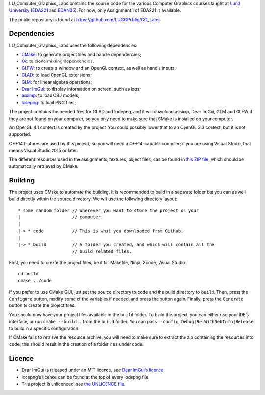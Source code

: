 LU_Computer_Graphics_Labs contains the source code for the various Computer
Graphics courses taught at `Lund University`_ (EDA221_ and EDAN35_). For now,
only Assignment 1 of EDA221 is available.

The public repository is found at https://github.com/LUGGPublic/CG_Labs.

Dependencies
============

LU_Computer_Graphics_Labs uses the following dependencies:

* CMake_: to generate project files and handle dependencies;
* Git_: to clone missing dependencies;
* GLFW_: to create a window and an OpenGL context, as well as handle inputs;
* GLAD_: to load OpenGL extensions;
* GLM_: for linear algebra operations;
* `Dear ImGui`_: to display information on screen, such as logs;
* assimp_: to load OBJ models;
* lodepng_: to load PNG files;

The project contains the needed files for GLAD and lodepng, and it will
download assimp, Dear ImGui, GLM and GLFW if they are not found on your
computer, so you only need to make sure that CMake is installed on your
computer.

An OpenGL 4.1 context is created by the project. You could possibly lower that
to an OpenGL 3.3 context, but it is not supported.

C++14 features are used by this project, so you will need a C++14-capable
compiler; if you are using Visual Studio, that means Visual Studio 2015 or
later.

The different resources used in the assignments, textures, object files, can
be found in `this ZIP file`_, which should be automatically retrieved by CMake.

Building
========

The project uses CMake to automate the building. It is recommended to build in
a separate folder but you can as well build directly within the source
directory. We will use the following directory layout::

  * some_random_folder // Wherever you want to store the project on your
  |                    // computer.
  |
  |-> * code           // This is what you downloaded from GitHub.
  |
  |-> * build          // A folder you created, and which will contain all the
                       // build related files.

First, you need to create the project files, be it for Makefile, Ninja, Xcode,
Visual Studio::

  cd build
  cmake ../code

If you prefer to use CMake GUI, just set the source directory to ``code`` and
the build directory to ``build``. Then, press the ``Configure`` button, modify
some of the variables if needed, and press the button again. Finally, press the
``Generate`` button to create the project files.

You should now have your project files available in the ``build`` folder. To
build the project, you can either use your IDE’s interface, or run
``cmake --build .`` from the ``build`` folder. You can pass
``--config Debug|RelWithDebInfo|Release`` to build in a specific configuration.

If CMake fails to retrieve the resource archive, you will need to make sure to
extract the zip containing the resources into ``code``; this should result in
the creation of a folder ``res`` under ``code``.

Licence
=======

* Dear ImGui is released under an MIT licence, see `Dear ImGui’s licence`_.
* lodepng’s licence can be found at the top of every lodepng file.
* This project is unlicenced, see `the UNLICENCE file`_.

.. _Lund University: http://www.lu.se/
.. _EDA221: http://cs.lth.se/eda221
.. _EDAN35: http://cs.lth.se/edan35
.. _CMake: https://cmake.org/
.. _Git: https://git-scm.com/
.. _GLFW: http://www.glfw.org/
.. _GLAD: https://github.com/Dav1dde/glad
.. _GLM: http://glm.g-truc.net/
.. _Dear ImGui: https://github.com/ocornut/imgui
.. _assimp: https://github.com/assimp/assimp
.. _lodepng: http://lodev.org/lodepng/
.. _Dear ImGui’s licence: Dear_ImGui_LICENCE
.. _this ZIP file: http://fileadmin.cs.lth.se/cs/Education/EDA221/assignments/EDA221_resources.zip
.. _the UNLICENCE file: UNLICENCE
